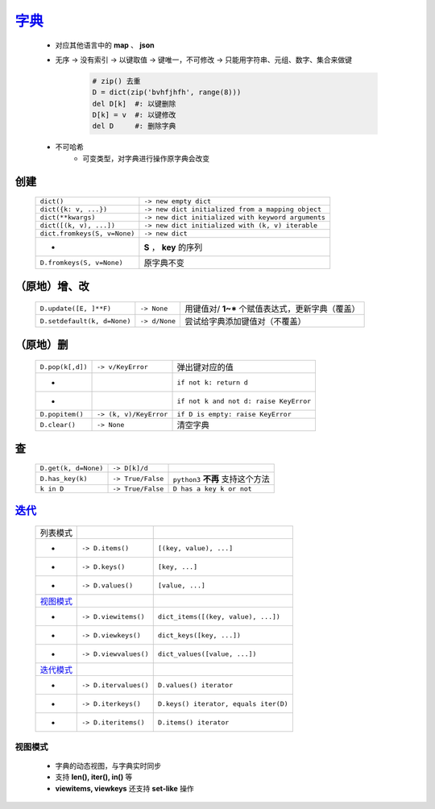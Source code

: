 字典_
=====
    .. _字典: dict_structure.py
    - 对应其他语言中的 **map** 、 **json**
    - 无序 -> 没有索引 -> 以键取值 -> 键唯一，不可修改 -> 只能用字符串、元组、数字、集合来做键

        .. code-block:: python

            # zip() 去重
            D = dict(zip('bvhfjhfh', range(8)))
            del D[k]  #: 以键删除
            D[k] = v  #: 以键修改
            del D     #: 删除字典
    - 不可哈希
        + 可变类型，对字典进行操作原字典会改变


创建
----
    ============================  ===========
    ``dict()``                      ``-> new empty dict``
    ``dict({k: v, ...})``           ``-> new dict initialized from a mapping object``
    ``dict(**kwargs)``              ``-> new dict initialized with keyword arguments``
    ``dict([(k, v), ...])``         ``-> new dict initialized with (k, v) iterable``
    ``dict.fromkeys(S, v=None)``    ``-> new dict``
     -                              **S** ， **key** 的序列
    ``D.fromkeys(S, v=None)``       原字典不变
    ============================  ===========


（原地）增、改
------------
    ===========================  ===============  ==========================
    ``D.update([E, ]**F)``         ``-> None``      用键值对/ **1~*** 个赋值表达式，更新字典（覆盖）
    ``D.setdefault(k, d=None)``    ``-> d/None``    尝试给字典添加键值对（不覆盖）
    ===========================  ===============  ==========================


（原地）删
---------
    ================  ========================  =========
    ``D.pop(k[,d])``    ``-> v/KeyError``         弹出键对应的值
     -                                            ``if not k: return d``
     -                                            ``if not k and not d: raise KeyError``
    ``D.popitem()``     ``-> (k, v)/KeyError``    ``if D is empty: raise KeyError``
    ``D.clear()``       ``-> None``               清空字典
    ================  ========================  =========


查
--
    ====================  ===================  ==========================
    ``D.get(k, d=None)``    ``-> D[k]/d``
    ``D.has_key(k)``        ``-> True/False``    ``python3`` **不再** 支持这个方法
    ``k in D``              ``-> True/False``    ``D has a key k or not``
    ====================  ===================  ==========================


迭代_
-----
    =================================  =======================  ========================
    列表模式
     -                                   ``-> D.items()``         ``[(key, value), ...]``
     -                                   ``-> D.keys()``          ``[key, ...]``
     -                                   ``-> D.values()``        ``[value, ...]``
    视图模式_
     -                                   ``-> D.viewitems()``     ``dict_items([(key, value), ...])``
     -                                   ``-> D.viewkeys()``      ``dict_keys([key, ...])``
     -                                   ``-> D.viewvalues()``    ``dict_values([value, ...])``
    `迭代模式 <../迭代/迭代器2.rst>`_
     -                                   ``-> D.itervalues()``    ``D.values() iterator``
     -                                   ``-> D.iterkeys()``      ``D.keys() iterator, equals iter(D)``
     -                                   ``-> D.iteritems()``     ``D.items() iterator``
    =================================  =======================  ========================


视图模式
>>>>>>>
    - 字典的动态视图，与字典实时同步
    - 支持 **len(), iter(), in()** 等
    - **viewitems, viewkeys** 还支持 **set-like** 操作
